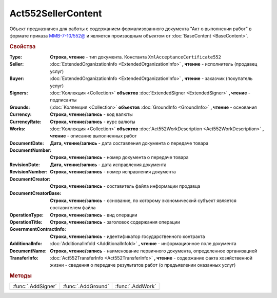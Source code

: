 Act552SellerContent
===================

Объект предназначен для работы с содержанием формализованного документа "Акт о выполнении работ" в формате приказа `ММВ-7-10/552@ <https://normativ.kontur.ru/document?moduleId=1&documentId=265283>`_ и является производным объектом от :doc:`BaseContent <BaseContent>`.


.. rubric:: Свойства

:Type:
  **Строка, чтение** - тип документа. Константа ``XmlAcceptanceCertificate552``

:Seller:
  :doc:`ExtendedOrganizationInfo <ExtendedOrganizationInfo>` **, чтение** - исполнитель (продавец услуг)

:Buyer:
  :doc:`ExtendedOrganizationInfo <ExtendedOrganizationInfo>` **, чтение** - заказчик (покупатель услуг)

:Signers:
  :doc:`Коллекция <Collection>` **объектов** :doc:`ExtendedSigner <ExtendedSigner>` **, чтение** - подписанты

:Grounds: (:doc:`Коллекция <Collection>` **объектов** :doc:`GroundInfo <GroundInfo>` **, чтение** - основания

:Currency:
  **Строка, чтение/запись** - код валюты

:CurrencyRate:
  **Строка, чтение/запись** - курс валюты

:Works:
  :doc:`Коллекция <Collection>` **объектов** :doc:`Act552WorkDescription <Act552WorkDescription>` **, чтение** - описание выполненных работ

:DocumentDate:
  **Дата, чтение/запись** - дата составления документа о передаче товара

:DocumentNumber:
  **Строка, чтение/запись** - номер документа о передаче товара

:RevisionDate:
  **Дата, чтение/запись** - дата исправления документа

:RevisionNumber:
  **Строка, чтение/запись** - номер исправления документа

:DocumentCreator:
  **Строка, чтение/запись** - составитель файла информации продавца

:DocumentCreatorBase:
  **Строка, чтение/запись** - основание, по которому экономический субъект является составителем файла

:OperationType:
  **Строка, чтение/запись** - вид операции

:OperationTitle:
  **Строка, чтение/запись** - заголовок содержания операции

:GovernmentContractInfo:
  **Строка, чтение/запись** - идентификатор государственного контракта

:AdditionalInfo:
  :doc:`AdditionalInfoId <AdditionalInfoId>` **, чтение** - информационное поле документа

:DocumentName:
  **Строка, чтение/запись** - наименование первичного документа, определенное организацией

:TransferInfo:
  :doc:`Act552TransferInfo <Act552TransferInfo>` **, чтение** - содержание факта хозяйственной жизни - сведения о передаче результатов работ (о предъявлении оказанных услуг)


.. rubric:: Методы

+------------------+------------------+----------------+
|:func:`.AddSigner`|:func:`.AddGround`|:func:`.AddWork`|
+------------------+------------------+----------------+


.. function:: Act552SellerContent.AddSigner()

  Добавляет :doc:`новый элемент <ExtendedSigner>` в коллекцию *Signers* и возвращает его



.. function:: Act552SellerContent.AddGround()

  Добавляет :doc:`новый элемент <GroundInfo>` в коллекцию *Grounds* и возвращает его



.. function:: Act552SellerContent.AddWork()

  Добавляет :doc:`новый элемент <Act552WorkDescription>` в коллекцию *Works* и возвращает его
